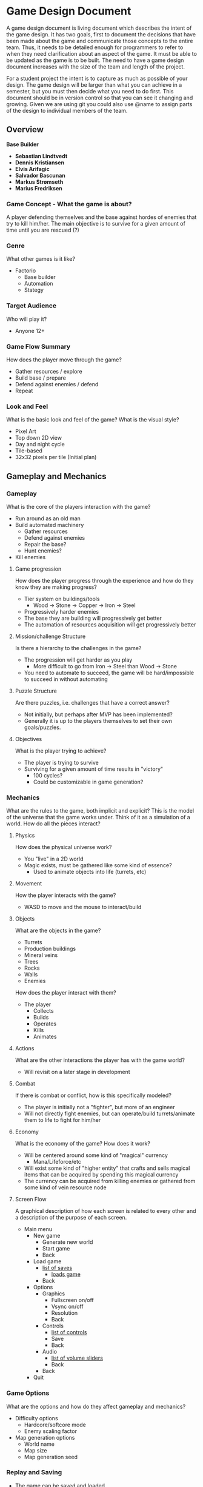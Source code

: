 * Game Design Document

A game design document is living document which describes the intent of the game design. 
It has two goals, first to document the decisions that have been made about the game and communicate those concepts to the entire team. 
Thus, it needs to be detailed enough for programmers to refer to when they need clarification about an aspect of the game. 
It must be able to be updated as the game is to be built. 
The need to have a game design document increases with the size of the team and length of the project. 

For a student project the intent is to capture as much as possible of your design. 
The game design will be larger than what you can achieve in a semester, but you must then decide what you need to do first. 
This document should be in version control so that you can see it changing and growing. 
Given we are using git you could also use @name to assign parts of the design to individual members of the team.


** Overview

*Base Builder*

- *Sebastian Lindtvedt*
- *Dennis Kristiansen*
- *Elvis Arifagic*
- *Salvador Bascunan*
- *Markus Strømseth*
- *Marius Fredriksen*

*** Game Concept - What the game is about?
A player defending themselves and the base against hordes of enemies that try to kill him/her. The main objective is to survive for a given amount of time until you are rescued (?)


*** Genre
What other games is it like?

- Factorio
  - Base builder
  - Automation
  - Stategy
  
*** Target Audience
Who will play it?

- Anyone 12+

*** Game Flow Summary
How does the player move through the game?

- Gather resources / explore
- Build base / prepare
- Defend against enemies / defend
- Repeat

*** Look and Feel
What is the basic look and feel of the game?  What is the visual style?

- Pixel Art
- Top down 2D view
- Day and night cycle
- Tile-based 
- 32x32 pixels per tile (Initial plan)

  
  [[./img/32x32_look.png]]

** Gameplay and Mechanics

*** Gameplay
What is the core of the players interaction with the game?

- Run around as an old man
- Build automated machinery
  - Gather resources
  - Defend against enemies
  - Repair the base?
  - Hunt enemies?
- Kill enemies

**** Game progression
How does the player progress through the experience and how do they know they are making progress?

- Tier system on buildings/tools
  - Wood -> Stone -> Copper -> Iron -> Steel
- Progressively harder enemies
- The base they are building will progressively get better
- The automation of resources acquisition will get progressively better

**** Mission/challenge Structure
Is there a hierarchy to the challenges in the game?

- The progression will get harder as you play
  - More difficult to go from Iron -> Steel than Wood -> Stone
- You need to automate to succeed, the game will be hard/impossible to succeed in without automating

**** Puzzle Structure
Are there puzzles, i.e. challenges that have a correct answer?

- Not initially, but perhaps after MVP has been implemented?
- Generally it is up to the players themselves to set their own goals/puzzles.

**** Objectives
What is the player trying to achieve?

- The player is trying to survive
- Surviving for a given amount of time results in "victory"
  - 100 cycles?
  - Could be customizable in game generation?

*** Mechanics
What are the rules to the game, both implicit and explicit?  
This is the model of the universe that the game works under.  
Think of it as a simulation of a world. How do all the pieces interact?

**** Physics
How does the physical universe work?

- You "live" in a 2D world
- Magic exists, must be gathered like some kind of essence?
  - Used to animate objects into life (turrets, etc)

**** Movement
How the player interacts with the game?

- WASD to move and the mouse to interact/build

**** Objects
What are the objects in the game?
- Turrets
- Production buildings
- Mineral veins
- Trees
- Rocks
- Walls
- Enemies

How does the player interact with them?
- The player
  - Collects
  - Builds
  - Operates
  - Kills
  - Animates

**** Actions
What are the other interactions the player has with the game world?
- Will revisit on a later stage in development

**** Combat
If there is combat or conflict, how is this specifically modeled?

- The player is initially not a "fighter", but more of an engineer
- Will not directly fight enemies, but can operate/build turrets/animate them to life to fight for him/her
  
**** Economy
What is the economy of the game? How does it work?
- Will be centered around some kind of "magical" currency
  - Mana/Lifeforce/etc
- Will exist some kind of "higher entity" that crafts and sells magical items that can be acquired by spending this magical currency
- The currency can be acquired from killing enemies or gathered from some kind of vein resource node

**** Screen Flow
A graphical description of how each screen is related to every other and a description of the purpose of each screen.

- Main menu
  - New game
    - Generate new world
    - Start game
    - Back
  - Load game
    - _list of saves_
      - _loads game_
    - Back
  - Options
    - Graphics
      - Fullscreen on/off
      - Vsync on/off
      - Resolution
      - Back
    - Controls
      - _list of controls_
      - Save
      - Back
    - Audio
      - _list of volume sliders_
      - Back
    - Back
  - Quit

*** Game Options
What are the options and how do they affect gameplay and mechanics?

- Difficulty options
  - Hardcore/softcore mode
  - Enemy scaling factor
- Map generation options
  - World name
  - Map size
  - Map generation seed

*** Replay and Saving
- The game can be saved and loaded

*** Cheats and Easter Eggs
- Initially we are not planning on cheats
- Easter eggs will be implemented somehow
  
** The Story, Setting, and Character

*** Story and Narrative
If there is a story component includes back story, plot elements, game progression, and cut scenes. 
Cut scenes descriptions include the actors, the setting, and the storyboard or script.

- The player is stuck in some alternative universe/dimension where magic exists
- The world is surrounded by complete darkness/fog
- The narrative is unravelled as the game progresses through interactions with the environment/entities
- The "higher entity" is maybe not who he says he is?
  - Perhaps he is the being behind everything that is happening

*** Game World
The setting of the game

**** General look and feel of the World
Aesthetics
- Gloomy, barren world
  - Lack of happiness
- Generally pleasant in the day, not pleasant in the night
- Pixel style

**** Areas
including the general description and physical characteristics as well as how it relates to the rest of the world 
(what levels use it, how it connects to other areas).

- The "last" map in the world/dimension

*** Characters
Each character should include the back story, personality, appearance, animations, abilities, relevance to the story and relationship to other characters.

- The backstory is a secret to the player
- Engineer, generally non-violent person that utilizes machinery to do his bidding

** Levels

*** Playing Levels
Each level should include a synopsis, the required introductory material (and how it is provided), the objectives, 
and the details of what happens in the level.  
Depending on the game, this may include the physical description of the map, the critical path that the player needs to take, 
and what encounters are important or incidental.

- Procedurally generated world/levels
  
*** Training level
How is onboarding managed?

- A hint system that progressively gives hints as the player progresses
- "Pausing" time the first time a player plays, giving them time to explore their options
- A "custom" scenario that guides the player (?)

** Interface

*** Visual System
If you have a HUD, what is on it?  What menus are you displaying? What is the camera model?

- Minimal HUD in normal gameplay
- Inventory and crafting menu on keypress
  - Shows what items the player has and what they can craft
- The camera follows the player overhead
  
*** Control System
How does the game player control the game?   What are the specific commands?

- W -> Up
- S -> Down
- A -> Left
- D -> Right
- Tab -> Inventory
- E -> Interact
- Left click -> Place
- Right click -> Destroy/Harvest
- ESC -> Cancel action / Close Menu

*** Audio, Music, Sound Effects

- Elvis will make the music for the game
- Will attempt to make a full OST

*** Help System

- Hint system

** Artificial Intelligence

*** Opponent and Enemy AI
The active opponent that plays against the player and therefore requires strategic decision making.
 
*** Non-combat and Friendly Characters
Some "higher entity" that sells magical artifacts, perhaps not so friendly eventually (?)
  
*** Support AI
- The towers
  - The targeting system of the towers
- Friendly golems that help with some task?

*** Player and Collision Detection, Path-finding.
- The player is controlled with WASD, so no path finding there
- The world consists of tiles, making path finding reasonable within those limits.
- Enemy pathfinding
  - If the player is outside of some range of the enemies, the enemies will pathfind towards the "base core", if the player is present/in close proximity, the enemies will pathfind towards him/her
  - When the enemies are further away, they will update their paths every 3 seconds (for instance), when they are closing in, the paths will be updated much more frequently.

** Technical

*** Target Hardware
- PC (Initially Windows, will be compiled for Mac and Linux if this works out of the box)

*** Development Hardware and Software (including game engine)
- Unity
- Aseprite
  
*** Network requirements
No networking in this game

** Game Art

*** Key assets
- We aim to produce the majority of the assets ourselves, in addition to some store bought ones.
- Pixel art, simple style
- 32x32 pixels
- Tile based worlds
- Dynamic tiling
  
How are they being developed.  Intended style.

This is an extension of parts of [cs.unc.edu](http://wwwx.cs.unc.edu/Courses/comp585-s11/585GameDesignDocumentTemplate.docx)
